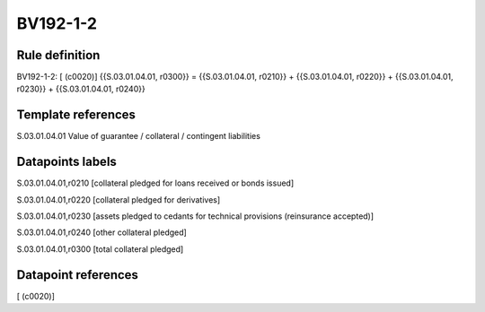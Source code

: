 =========
BV192-1-2
=========

Rule definition
---------------

BV192-1-2: [ (c0020)] {{S.03.01.04.01, r0300}} = {{S.03.01.04.01, r0210}} + {{S.03.01.04.01, r0220}} + {{S.03.01.04.01, r0230}} + {{S.03.01.04.01, r0240}}


Template references
-------------------

S.03.01.04.01 Value of guarantee / collateral / contingent liabilities


Datapoints labels
-----------------

S.03.01.04.01,r0210 [collateral pledged for loans received or bonds issued]

S.03.01.04.01,r0220 [collateral pledged for derivatives]

S.03.01.04.01,r0230 [assets pledged to cedants for technical provisions (reinsurance accepted)]

S.03.01.04.01,r0240 [other collateral pledged]

S.03.01.04.01,r0300 [total collateral pledged]



Datapoint references
--------------------

[ (c0020)]